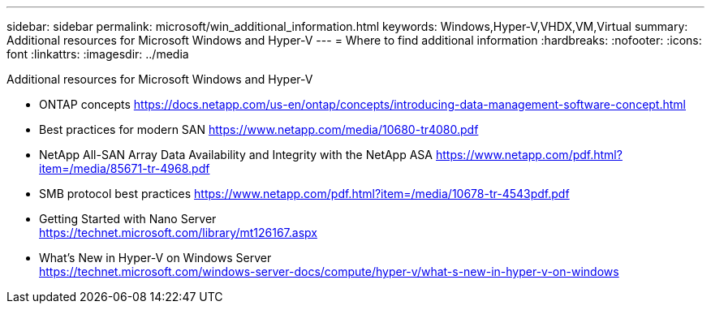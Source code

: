 ---
sidebar: sidebar
permalink: microsoft/win_additional_information.html
keywords: Windows,Hyper-V,VHDX,VM,Virtual
summary: Additional resources for Microsoft Windows and Hyper-V
---
= Where to find additional information
:hardbreaks:
:nofooter:
:icons: font
:linkattrs:
:imagesdir: ../media

[.lead]
Additional resources for Microsoft Windows and Hyper-V

* ONTAP concepts
https://docs.netapp.com/us-en/ontap/concepts/introducing-data-management-software-concept.html
* Best practices for modern SAN
https://www.netapp.com/media/10680-tr4080.pdf
* NetApp All-SAN Array Data Availability and Integrity with the NetApp ASA
https://www.netapp.com/pdf.html?item=/media/85671-tr-4968.pdf
* SMB protocol best practices
https://www.netapp.com/pdf.html?item=/media/10678-tr-4543pdf.pdf
* Getting Started with Nano Server +
https://technet.microsoft.com/library/mt126167.aspx
* What's New in Hyper-V on Windows Server +
https://technet.microsoft.com/windows-server-docs/compute/hyper-v/what-s-new-in-hyper-v-on-windows
